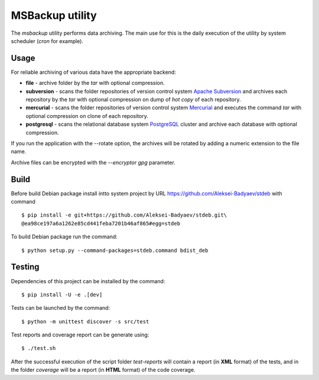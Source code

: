 MSBackup utility
================

The *msbackup* utility performs data archiving.
The main use for this is the daily execution of the utility by system scheduler
(*cron* for example).

Usage
-----

For reliable archiving of various data have the appropriate backend:

* **file** - archive folder by the *tar* with optional compression.

* **subversion** - scans the folder repositories of version control system
  `Apache Subversion
  <http://subversion.apache.org/>`_ and archives each
  repository by the *tar* with optional compression on dump of *hot copy*
  of each repository.

* **mercurial** - scans the folder repositories of version control system
  `Mercurial
  <http://www.mercurial-scm.org/>`_ and executes the command *tar*
  with optional compression on clone of each repository.

* **postgresql** - scans the relational database system
  `PostgreSQL
  <http://www.postgresql.org/>`_ cluster and archive each database with optional
  compression.

If you run the application with the --rotate option, the archives will be
rotated by adding a numeric extension to the file name.

Archive files can be encrypted with the *--encryptor gpg* parameter.

Build
-----

Before build Debian package install intto system project by URL
https://github.com/Aleksei-Badyaev/stdeb with command ::

   $ pip install -e git+https://github.com/Aleksei-Badyaev/stdeb.git\
   @ea98ce197a6a1262e85cd441feba7201b46af865#egg=stdeb

To build Debian package run the command::

   $ python setup.py --command-packages=stdeb.command bdist_deb

Testing
-------

Dependencies of this project can be installed by the command::

   $ pip install -U -e .[dev]

Tests can be launched by the command::

   $ python -m unittest discover -s src/test

Test reports and coverage report can be generate using::

   $ ./test.sh

After the successful execution of the script folder *test-reports* will contain
a report (in **XML** format) of the tests, and in the folder *coverage* will be
a report (in **HTML** format) of the code coverage.
